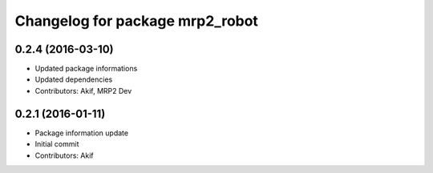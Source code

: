 ^^^^^^^^^^^^^^^^^^^^^^^^^^^^^^^^
Changelog for package mrp2_robot
^^^^^^^^^^^^^^^^^^^^^^^^^^^^^^^^

0.2.4 (2016-03-10)
------------------
* Updated package informations
* Updated dependencies
* Contributors: Akif, MRP2 Dev

0.2.1 (2016-01-11)
------------------
* Package information update
* Initial commit
* Contributors: Akif
